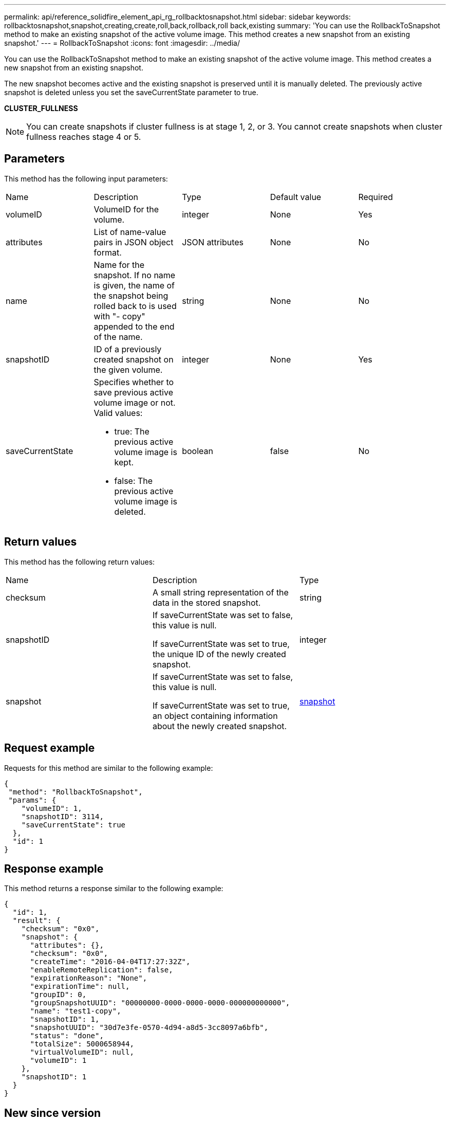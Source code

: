 ---
permalink: api/reference_solidfire_element_api_rg_rollbacktosnapshot.html
sidebar: sidebar
keywords: rollbacktosnapshot,snapshot,creating,create,roll,back,rollback,roll back,existing
summary: 'You can use the RollbackToSnapshot method to make an existing snapshot of the active volume image. This method creates a new snapshot from an existing snapshot.'
---
= RollbackToSnapshot
:icons: font
:imagesdir: ../media/

[.lead]
You can use the RollbackToSnapshot method to make an existing snapshot of the active volume image. This method creates a new snapshot from an existing snapshot.

The new snapshot becomes active and the existing snapshot is preserved until it is manually deleted. The previously active snapshot is deleted unless you set the saveCurrentState parameter to true.

*CLUSTER_FULLNESS*

NOTE: You can create snapshots if cluster fullness is at stage 1, 2, or 3. You cannot create snapshots when cluster fullness reaches stage 4 or 5.

== Parameters

This method has the following input parameters:

|===
| Name| Description| Type| Default value| Required
a|
volumeID
a|
VolumeID for the volume.
a|
integer
a|
None
a|
Yes
a|
attributes
a|
List of name-value pairs in JSON object format.
a|
JSON attributes
a|
None
a|
No
a|
name
a|
Name for the snapshot. If no name is given, the name of the snapshot being rolled back to is used with "- copy" appended to the end of the name.
a|
string
a|
None
a|
No
a|
snapshotID
a|
ID of a previously created snapshot on the given volume.
a|
integer
a|
None
a|
Yes
a|
saveCurrentState
a|
Specifies whether to save previous active volume image or not. Valid values:

* true: The previous active volume image is kept.
* false: The previous active volume image is deleted.

a|
boolean
a|
false
a|
No
|===

== Return values

This method has the following return values:

|===
| Name| Description| Type
a|
checksum
a|
A small string representation of the data in the stored snapshot.
a|
string
a|
snapshotID
a|
If saveCurrentState was set to false, this value is null.

If saveCurrentState was set to true, the unique ID of the newly created snapshot.

a|
integer
a|
snapshot
a|
If saveCurrentState was set to false, this value is null.

If saveCurrentState was set to true, an object containing information about the newly created snapshot.

a|
xref:reference_solidfire_element_api_rg_snapshot.adoc[snapshot]
|===

== Request example

Requests for this method are similar to the following example:

----
{
 "method": "RollbackToSnapshot",
 "params": {
    "volumeID": 1,
    "snapshotID": 3114,
    "saveCurrentState": true
  },
  "id": 1
}
----

== Response example

This method returns a response similar to the following example:

----
{
  "id": 1,
  "result": {
    "checksum": "0x0",
    "snapshot": {
      "attributes": {},
      "checksum": "0x0",
      "createTime": "2016-04-04T17:27:32Z",
      "enableRemoteReplication": false,
      "expirationReason": "None",
      "expirationTime": null,
      "groupID": 0,
      "groupSnapshotUUID": "00000000-0000-0000-0000-000000000000",
      "name": "test1-copy",
      "snapshotID": 1,
      "snapshotUUID": "30d7e3fe-0570-4d94-a8d5-3cc8097a6bfb",
      "status": "done",
      "totalSize": 5000658944,
      "virtualVolumeID": null,
      "volumeID": 1
    },
    "snapshotID": 1
  }
}
----

== New since version

9.6
